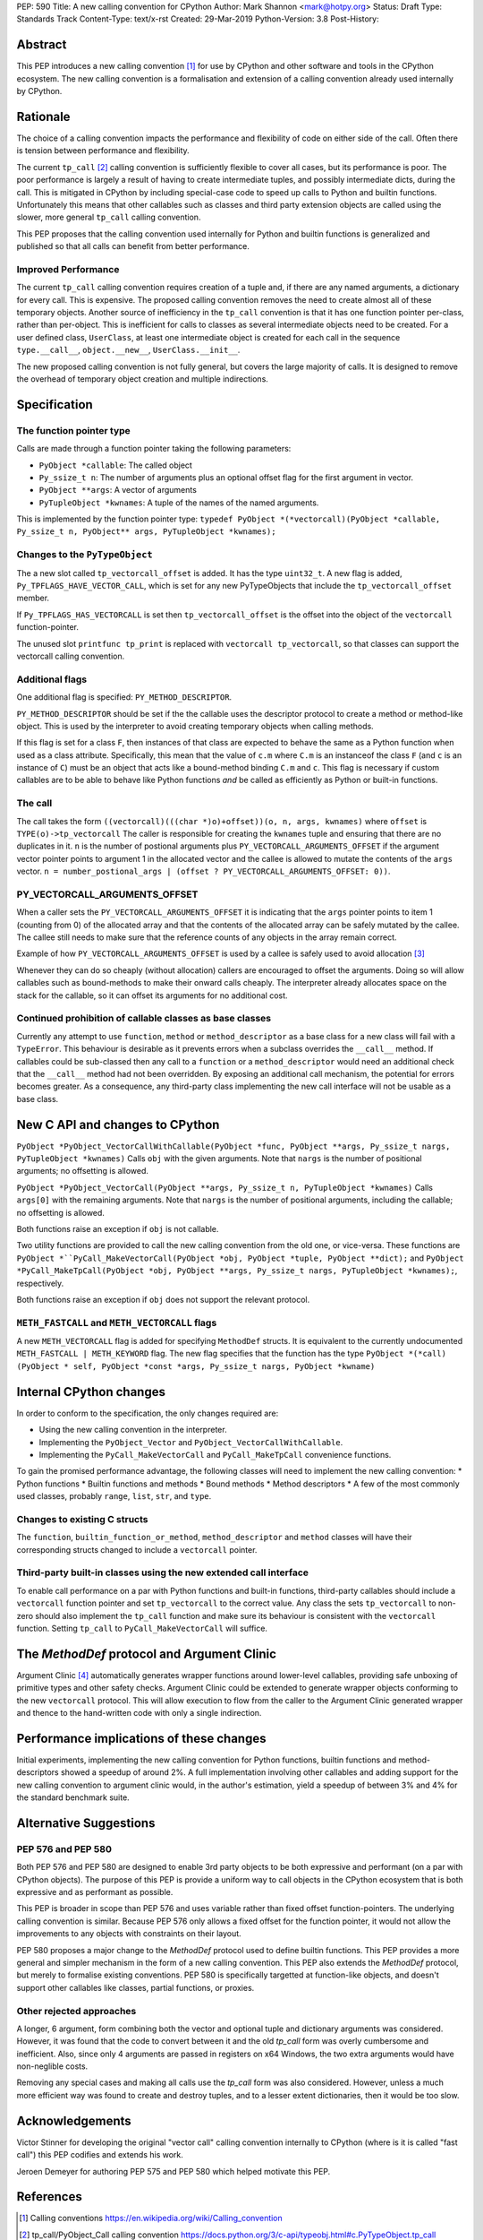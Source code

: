 PEP: 590
Title: A new calling convention for CPython
Author: Mark Shannon <mark@hotpy.org>
Status: Draft
Type: Standards Track
Content-Type: text/x-rst
Created: 29-Mar-2019
Python-Version: 3.8
Post-History: 

Abstract
========

This PEP introduces a new calling convention [1]_ for use by CPython and other software and tools in the CPython ecosystem.
The new calling convention is a formalisation and extension of a calling convention already used internally by CPython.

Rationale
=========

The choice of a calling convention impacts the performance and flexibility of code on either side of the call.
Often there is tension between performance and flexibility.

The current ``tp_call`` [2]_ calling convention is sufficiently flexible to cover all cases, but its performance is poor.
The poor performance is largely a result of having to create intermediate tuples, and possibly intermediate dicts, during the call. 
This is mitigated in CPython by including special-case code to speed up calls to Python and builtin functions.
Unfortunately this means that other callables such as classes and third party extension objects are called using the 
slower, more general ``tp_call`` calling convention.

This PEP proposes that the calling convention used internally for Python and builtin functions is generalized and published
so that all calls can benefit from better performance.

Improved Performance
--------------------

The current ``tp_call`` calling convention requires creation of a tuple and, if there are any named arguments, a dictionary for every call.
This is expensive. The proposed calling convention removes the need to create almost all of these temporary objects.
Another source of inefficiency in the ``tp_call`` convention is that it has one function pointer per-class, rather than per-object. This is inefficient for calls to classes as several intermediate objects need to be created. For a user defined class, ``UserClass``, at least one intermediate object is created for each call in the sequence ``type.__call__``, ``object.__new__``, ``UserClass.__init__``.

The new proposed calling convention is not fully general, but covers the large majority of calls.
It is designed to remove the overhead of temporary object creation and multiple indirections.

Specification
=============

The function pointer type
-------------------------

Calls are made through a function pointer taking the following parameters:

* ``PyObject *callable``: The called object
* ``Py_ssize_t n``: The number of arguments plus an optional offset flag for the first argument in vector.
* ``PyObject **args``: A vector of arguments
* ``PyTupleObject *kwnames``: A tuple of the names of the named arguments.

This is implemented by the function pointer type:
``typedef PyObject *(*vectorcall)(PyObject *callable, Py_ssize_t n, PyObject** args, PyTupleObject *kwnames);``

Changes to the ``PyTypeObject``
-------------------------------

The a new slot called ``tp_vectorcall_offset`` is added. It has the type ``uint32_t``.
A new flag is added, ``Py_TPFLAGS_HAVE_VECTOR_CALL``, which is set for any new PyTypeObjects that include the
``tp_vectorcall_offset`` member.

If ``Py_TPFLAGS_HAS_VECTORCALL`` is set then ``tp_vectorcall_offset`` is the offset
into the object of the ``vectorcall`` function-pointer.

The unused slot ``printfunc tp_print`` is replaced with ``vectorcall tp_vectorcall``, so that classes 
can support the vectorcall calling convention.

Additional flags
----------------

One additional flag is specified: ``PY_METHOD_DESCRIPTOR``.

``PY_METHOD_DESCRIPTOR`` should be set if the the callable uses the descriptor protocol to create a method or method-like object.
This is used by the interpreter to avoid creating temporary objects when calling methods.

If this flag is set for a class ``F``, then instances of that class are expected to behave the same as a Python function when used as a class attribute.
Specifically, this mean that the value of ``c.m`` where ``C.m`` is an instanceof the class ``F`` (and ``c`` is an instance of ``C``) 
must be an object that acts like a bound-method binding ``C.m`` and ``c``.
This flag is necessary if custom callables are to be able to behave like Python functions *and* be called as efficiently as Python or built-in functions.

The call
--------

The call takes the form ``((vectorcall)(((char *)o)+offset))(o, n, args, kwnames)`` where
``offset`` is ``TYPE(o)->tp_vectorcall``
The caller is responsible for creating the ``kwnames`` tuple and ensuring that there are no duplicates in it.
``n`` is the number of postional arguments plus ``PY_VECTORCALL_ARGUMENTS_OFFSET`` if the argument vector pointer points to argument 1 in the
allocated vector and the callee is allowed to mutate the contents of the ``args`` vector.
``n = number_postional_args | (offset ? PY_VECTORCALL_ARGUMENTS_OFFSET: 0))``.

PY_VECTORCALL_ARGUMENTS_OFFSET
------------------------------

When a caller sets the ``PY_VECTORCALL_ARGUMENTS_OFFSET`` it is indicating that the ``args`` pointer points to item 1 (counting from 0) of the allocated array
and that the contents of the allocated array can be safely mutated by the callee. The callee still needs to make sure that the reference counts of any objects
in the array remain correct.

Example of how ``PY_VECTORCALL_ARGUMENTS_OFFSET`` is used by a callee is safely used to avoid allocation [3]_

Whenever they can do so cheaply (without allocation) callers are encouraged to offset the arguments.
Doing so will allow callables such as bound-methods to make their onward calls cheaply.
The interpreter already allocates space on the stack for the callable, so it can offset its arguments for no additional cost.

Continued prohibition of callable classes as base classes
---------------------------------------------------------

Currently any attempt to use ``function``, ``method`` or ``method_descriptor`` as a base class for a new class will fail with a ``TypeError``. 
This behaviour is desirable as it prevents errors when a subclass overrides the ``__call__`` method. 
If callables could be sub-classed then any call to a ``function`` or a ``method_descriptor`` would need an additional check that the ``__call__`` method had not been overridden. By exposing an additional call mechanism, the potential for errors  becomes greater. As a consequence, any third-party class implementing the new call interface will not be usable as a base class.

New C API and changes to CPython
================================

``PyObject *PyObject_VectorCallWithCallable(PyObject *func, PyObject **args, Py_ssize_t nargs, PyTupleObject *kwnames)``
Calls ``obj`` with the given arguments.
Note that ``nargs`` is the number of positional arguments; no offsetting is allowed.

``PyObject *PyObject_VectorCall(PyObject **args, Py_ssize_t n, PyTupleObject *kwnames)``
Calls ``args[0]`` with the remaining arguments.
Note that ``nargs`` is the number of positional arguments, including the callable; no offsetting is allowed.

Both functions raise an exception if ``obj`` is not callable.

Two utility functions are provided to call the new calling convention from the old one, or vice-versa.
These functions are ``PyObject *``PyCall_MakeVectorCall(PyObject *obj, PyObject *tuple, PyObject **dict);`` and
``PyObject *PyCall_MakeTpCall(PyObject *obj, PyObject **args, Py_ssize_t nargs, PyTupleObject *kwnames);``, respectively.

Both functions raise an exception if ``obj`` does not support the relevant protocol.

``METH_FASTCALL`` and ``METH_VECTORCALL`` flags
-----------------------------------------------

A new ``METH_VECTORCALL`` flag is added for specifying ``MethodDef`` structs. It is equivalent to the currently undocumented ``METH_FASTCALL | METH_KEYWORD`` flag.
The new flag specifies that the function has the type ``PyObject *(*call) (PyObject * self, PyObject *const *args, Py_ssize_t nargs, PyObject *kwname)``

Internal CPython changes
========================

In order to conform to the specification, the only changes required are:

* Using the new calling convention in the interpreter.
* Implementing the ``PyObject_Vector`` and ``PyObject_VectorCallWithCallable``.
* Implementing the ``PyCall_MakeVectorCall`` and ``PyCall_MakeTpCall`` convenience functions.

To gain the promised performance advantage, the following classes will need to implement the new calling convention:
* Python functions
* Builtin functions and methods
* Bound methods
* Method descriptors
* A few of the most commonly used classes, probably ``range``, ``list``, ``str``, and ``type``.

Changes to existing C structs
-----------------------------

The ``function``, ``builtin_function_or_method``, ``method_descriptor`` and ``method`` classes will have their corresponding structs changed to
include a ``vectorcall`` pointer.

Third-party built-in classes using the new extended call interface
------------------------------------------------------------------

To enable call performance on a par with Python functions and built-in functions, third-party callables should include a ``vectorcall`` function pointer
and set ``tp_vectorcall`` to the correct value.
Any class the sets ``tp_vectorcall`` to non-zero should also implement the ``tp_call`` function and make sure its behaviour is consistent with the ``vectorcall`` function.
Setting ``tp_call`` to ``PyCall_MakeVectorCall`` will suffice.

The `MethodDef` protocol and Argument Clinic
============================================

Argument Clinic [4]_ automatically generates wrapper functions around lower-level callables, providing safe unboxing of primitive types and
other safety checks. 
Argument Clinic could be extended to generate wrapper objects conforming to the new ``vectorcall`` protocol. 
This will allow execution to flow from the caller to the Argument Clinic generated wrapper and 
thence to the hand-written code with only a single indirection.

Performance implications of these changes
=========================================

Initial experiments, implementing the new calling convention for Python  functions, builtin functions and method-descriptors showed a
speedup of around 2%. A full implementation involving other callables and adding support for the new calling convention to argument
clinic would, in the author's estimation, yield a speedup of between 3% and 4% for the standard benchmark suite.


Alternative Suggestions
=======================

PEP 576 and PEP 580
-------------------

Both PEP 576 and PEP 580 are designed to enable 3rd party objects to be both expressive and performant (on a par with 
CPython objects). The purpose of this PEP is provide a uniform way to call objects in the CPython ecosystem that is 
both expressive and as performant as possible.

This PEP is broader in scope than PEP 576 and uses variable rather than fixed offset function-pointers. 
The underlying calling convention is similar. Because PEP 576 only allows a fixed offset for the function pointer, 
it would not allow the improvements to any objects with constraints on their layout.

PEP 580 proposes a major change to the `MethodDef` protocol used to define builtin functions. 
This PEP provides a more general and simpler mechanism in the form of a new calling convention.
This PEP also extends the `MethodDef` protocol, but merely to formalise existing conventions.
PEP 580 is specifically targetted at function-like objects, and doesn't support other callables like classes, partial functions,
or proxies.

Other rejected approaches
-------------------------

A longer, 6 argument, form combining both the vector and optional tuple and dictionary arguments was considered.
However, it was found that the code to convert between it and the old `tp_call` form was overly cumbersome and inefficient.
Also, since only 4 arguments are passed in registers on x64 Windows, the two extra arguments would have non-neglible costs.

Removing any special cases and making all calls use the `tp_call` form was also considered.
However, unless a much more efficient way was found to create and destroy tuples, and to a lesser extent dictionaries,
then it would be too slow.

Acknowledgements
================

Victor Stinner for developing the original "vector call" calling convention internally to CPython (where is it is called "fast call")
this PEP codifies and extends his work.

Jeroen Demeyer for authoring PEP 575 and PEP 580 which helped motivate this PEP.

References
==========

.. [1] Calling conventions
   https://en.wikipedia.org/wiki/Calling_convention
.. [2] tp_call/PyObject_Call calling convention
   https://docs.python.org/3/c-api/typeobj.html#c.PyTypeObject.tp_call
.. [3] Using PY_VECTORCALL_ARGUMENTS_OFFSET in callee
   https://github.com/markshannon/cpython/blob/60e87d3a1978b38da40e7f9b6065e4b6a8f31b7f/Objects/classobject.c#L53
.. [4] Argument Clinic
   https://docs.python.org/3/howto/clinic.html
.. [5] PEP 576
   https://www.python.org/dev/peps/pep-0576/
.. [6] PEP 580
   https://www.python.org/dev/peps/pep-0580/



Reference implementation
========================

A minimal implementation can be found at https://github.com/markshannon/cpython/tree/vectorcall-minimal


Copyright
=========

This document has been placed in the public domain.



..
   Local Variables:
   mode: indented-text
   indent-tabs-mode: nil
   sentence-end-double-space: t
   fill-column: 70
   coding: utf-8
   End:
